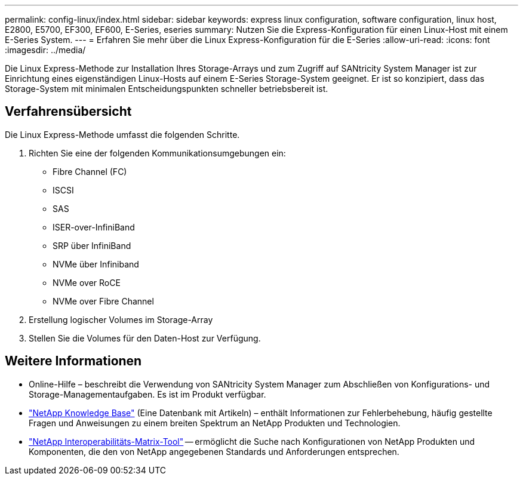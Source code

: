 ---
permalink: config-linux/index.html 
sidebar: sidebar 
keywords: express linux configuration, software configuration, linux host, E2800, E5700, EF300, EF600, E-Series, eseries 
summary: Nutzen Sie die Express-Konfiguration für einen Linux-Host mit einem E-Series System. 
---
= Erfahren Sie mehr über die Linux Express-Konfiguration für die E-Series
:allow-uri-read: 
:icons: font
:imagesdir: ../media/


[role="lead"]
Die Linux Express-Methode zur Installation Ihres Storage-Arrays und zum Zugriff auf SANtricity System Manager ist zur Einrichtung eines eigenständigen Linux-Hosts auf einem E-Series Storage-System geeignet. Er ist so konzipiert, dass das Storage-System mit minimalen Entscheidungspunkten schneller betriebsbereit ist.



== Verfahrensübersicht

Die Linux Express-Methode umfasst die folgenden Schritte.

. Richten Sie eine der folgenden Kommunikationsumgebungen ein:
+
** Fibre Channel (FC)
** ISCSI
** SAS
** ISER-over-InfiniBand
** SRP über InfiniBand
** NVMe über Infiniband
** NVMe over RoCE
** NVMe over Fibre Channel


. Erstellung logischer Volumes im Storage-Array
. Stellen Sie die Volumes für den Daten-Host zur Verfügung.




== Weitere Informationen

* Online-Hilfe – beschreibt die Verwendung von SANtricity System Manager zum Abschließen von Konfigurations- und Storage-Managementaufgaben. Es ist im Produkt verfügbar.
* https://kb.netapp.com/["NetApp Knowledge Base"^] (Eine Datenbank mit Artikeln) – enthält Informationen zur Fehlerbehebung, häufig gestellte Fragen und Anweisungen zu einem breiten Spektrum an NetApp Produkten und Technologien.
* http://mysupport.netapp.com/matrix["NetApp Interoperabilitäts-Matrix-Tool"^] -- ermöglicht die Suche nach Konfigurationen von NetApp Produkten und Komponenten, die den von NetApp angegebenen Standards und Anforderungen entsprechen.

